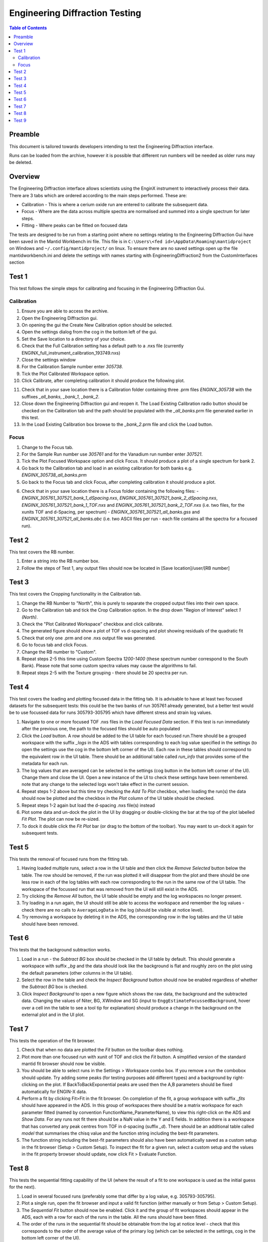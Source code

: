 .. _Engineering_Diffraction_TestGuide-ref:

Engineering Diffraction Testing
=================================

.. contents:: Table of Contents
    :local:

Preamble
^^^^^^^^^
This document is tailored towards developers intending to test the Engineering Diffraction
interface.

Runs can be loaded from the archive, however it is possible that different run numbers
will be needed as older runs may be deleted.

Overview
^^^^^^^^
The Engineering Diffraction interface allows scientists using the EnginX instrument to interactively
process their data. There are 3 tabs which are ordered according to the main steps performed.
These are:

- Calibration - This is where a cerium oxide run are entered to calibrate the subsequent data.
- Focus - Where are the data across multiple spectra are normalised and summed into a single spectrum for later steps.
- Fitting - Where peaks can be fitted on focused data

The tests are designed to be run from a starting point where no settings relating to the Engineering Diffraction Gui
have been saved in the Mantid Workbench ini file. This file is in ``C:\Users\<fed id>\AppData\Roaming\mantidproject`` on
Windows and ``~/.config/mantidproject/`` on linux. To ensure there are no saved settings open up the file mantidworkbench.ini
and delete the settings with names starting with EngineeringDiffraction2 from the CustomInterfaces section

Test 1
^^^^^^
This test follows the simple steps for calibrating and focusing in the Engineering Diffraction Gui.

Calibration
-----------

1. Ensure you are able to access the archive.

2. Open the Engineering Diffraction gui.

3. On opening the gui the Create New Calibration option should be selected.

4. Open the settings dialog from the cog in the bottom left of the gui.

5. Set the Save location to a directory of your choice.

6. Check that the Full Calibration setting has a default path to a .nxs file (currently ENGINX_full_instrument_calibration_193749.nxs)

7. Close the settings window

8. For the Calibration Sample number enter `305738`.

9. Tick the Plot Calibrated Workspace option.

10. Click Calibrate, after completing calibration it should produce the following plot.

.. image:: /images/EngineeringDiffractionTest/EnggDiffExpectedLinear.png
    :width: 900px

11. Check that in your save location there is a Calibration folder containing three .prm files
    `ENGINX_305738` with the suffixes `_all_banks`, `_bank_1`, `_bank_2`.

12. Close down the Engineering Diffraction gui and reopen it. The Load Existing Calibration radio
    button should be checked on the Calibration tab and the path should be populated with the
    `_all_banks`.prm file generated earlier in this test.

13. In the Load Existing Calibration box browse to the `_bank_2`.prm file and click the Load button.

Focus
-----

1. Change to the Focus tab.

2. For the Sample Run number use `305761` and for the Vanadium run number enter `307521`.

3. Tick the Plot Focused Workspace option and click Focus. It should produce a plot of a single spectrum for bank 2.

4. Go back to the Calibration tab and load in an existing calibration for both banks e.g. `ENGINX_305738_all_banks.prm`

5. Go back to the Focus tab and click Focus, after completing calibration it should produce a plot.

.. image:: /images/EngineeringDiffractionTest/EnggDiffExampleFocusOutput.png
    :width: 900px

6. Check that in your save location there is a Focus folder containing the following files:
   - `ENGINX_305761_307521_bank_1_dSpacing.nxs`, `ENGINX_305761_307521_bank_2_dSpacing.nxs`, `ENGINX_305761_307521_bank_1_TOF.nxs` and `ENGINX_305761_307521_bank_2_TOF.nxs` (i.e. two files, for the xunits TOF and d-Spacing, per spectrum)
   - `ENGINX_305761_307521_all_banks.gss` and `ENGINX_305761_307521_all_banks.abc` (i.e. two ASCII files per run - each file contains all the spectra for a focused run).

Test 2
^^^^^^

This test covers the RB number.

1. Enter a string into the RB number box.

2. Follow the steps of Test 1, any output files should now be located in [Save location]/user/[RB number]


Test 3
^^^^^^

This test covers the Cropping functionality in the Calibration tab.

1. Change the RB Number to "North", this is purely to separate the cropped output files into their own space.

2. Go to the Calibration tab and tick the Crop Calibration option. In the drop down "Region of Interest" select `1 (North)`.

3. Check the "Plot Calibrated Workspace" checkbox and click calibrate.

4. The generated figure should show a plot of TOF vs d-spacing and plot showing residuals of the quadratic fit

5. Check that only one .prm and one .nxs output file was generated.

6. Go to focus tab and click Focus.

7. Change the RB number to "Custom".

8. Repeat steps 2-5 this time using Custom Spectra `1200-1400` (these spectrum number correspond to the South Bank). Please note that some custom spectra values may
   cause the algorithms to fail.

9. Repeat steps 2-5 with the Texture grouping - there should be 20 spectra per run.


Test 4
^^^^^^

This test covers the loading and plotting focused data in the fitting tab. It is advisable to have at least two focused datasets for the subsequent tests: this could be the two banks of run 305761 already generated, but a better test would be to use focussed data for runs 305793-305795 which have different stress and strain log values.

1. Navigate to one or more focused TOF .nxs files in the `Load Focused Data` section. If this test is run immediately after the previous one, the path to the focused files should be auto populated

2. Click the `Load` button. A row should be added to the UI table for each focused run.There should be a grouped workspace with the suffix `_logs` in the ADS with tables    corresponding to each log value specified in the settings (to open the settings use the cog in the bottom left corner of the UI). Each row in these tables should correspond to the equivalent row in the UI table. There should be an additional table called `run_info` that provides some of the metadata for each run.

3. The log values that are averaged can be selected in the settings (cog button in the bottom left corner of the UI). Change them and close the UI. Open a new instance of the UI to check these settings have been remembered. note that any change to the selected logs won't take effect in the current session.

4. Repeat steps 1-2 above but this time try checking the `Add To Plot` checkbox, when loading the run(s) the data should now be plotted and the checkbox in the `Plot` column of the UI table should be checked.

5. Repeat steps 1-2 again but load the d-spacing .nxs file(s) instead

6. Plot some data and un-dock the plot in the UI by dragging or double-clicking the bar at the top of the plot labelled `Fit Plot`. The plot can now be re-sized.

7. To dock it double click the `Fit Plot` bar (or drag to the bottom of the toolbar). You may want to un-dock it again for subsequent tests.

Test 5
^^^^^^

This tests the removal of focused runs from the fitting tab.

1. Having loaded multiple runs, select a row in the UI table and then click the `Remove Selected` button below the table. The row should be removed, if the run was plotted it will disappear from the plot and there should be one less row in each of the log tables with each row corresponding to the run in the same row of the UI table. The workspace of the focussed run that was removed from the UI will still exist in the ADS.

2. Try clicking the `Remove All` button, the UI table should be empty and the log workspaces no longer present.

3. Try loading in a run again, the UI should still be able to access the workspace and remember the log values - check there are no calls to ``AverageLogData`` in the log (should be visible at notice level).

4. Try removing a workspace by deleting it in the ADS, the corresponding row in the log tables and the UI table should have been removed.

Test 6
^^^^^^

This tests that the background subtraction works.

1. Load in a run - the `Subtract BG` box should be checked in the UI table by default. This should generate a workspace with suffix `_bg` and the data should look like the background is flat and roughly zero on the plot using the default parameters (other columns in the UI table).

2. Select the row in the table and check the `Inspect Background` button should now be enabled regardless of whether the `Subtract BG` box is checked.

3. Click  `Inspect Background` to open a new figure which shows the raw data, the background and the subtracted data. Changing the values of Niter, BG, XWindow and SG (input to ``EnggEstimateFocussedBackground``, hover over a cell inn the table to see a tool tip for explanation) should produce a change in the background on the external plot and in the UI plot.

Test 7
^^^^^^

This tests the operation of the fit browser.

1. Check that when no data are plotted the `Fit` button on the toolbar does nothing.

2. Plot more than one focused run with xunit of TOF and click the `Fit` button. A simplified version of the standard mantid fit browser should now be visible.

3. You should be able to select runs in the Settings > Workspace combo box. If you remove a run the combobox should update. Try adding some peaks (for testing purposes add different types) and a background by right-clicking on the plot. If BackToBackExponential peaks are used then the A,B parameters should be fixed automatically for ENGIN-X data.

4. Perform a fit by clicking Fit>Fit in the fit browser. On completion of the fit, a group workspace with suffix `_fits` should have appeared in the ADS. In this group of workspaces there should be a matrix workspace for each parameter fitted (named by convention FunctionName_ParameterName), to view this right-click on the ADS and `Show Data`. For any runs not fit there should be a NaN value in the Y and E fields. In addition there is a workspace that has converted any peak centres from TOF in d-spacing (suffix `_d`). There should be an additional table called `model` that summarises the chisq value and the function string including the best-fit parameters.

5. The function string including the best-fit parameters should also have been automatically saved as a custom setup in the fit browser (Setup > Custom Setup). To inspect the fit for a given run, select a custom setup and the values in the fit property browser should update, now click Fit > Evaluate Function.

Test 8
^^^^^^

This tests the sequential fitting capability of the UI (where the result of a fit to one workspace is used as the initial guess for the next).

1. Load in several focused runs (preferably some that differ by a log value, e.g. 305793-305795).

2. Plot a single run, open the fit browser and input a valid fit function (either manually or from Setup > Custom Setup).

3. The `Sequential Fit` button should now be enabled. Click it and the  group of fit workspaces should appear in the ADS, each with a row for each of the runs in the table. All the runs should have been fitted.

4. The order of the runs in the sequential fit should be obtainable from the log at notice level - check that this corresponds to the order of the average value of the primary log (which can be selected in the settings, cog in the bottom left corner of the UI).

5. Try changing the primary log and the order (ascending/descending) in the settings (note that leaving the primary log blank will make the Sequential fit use the order of the runs in the UI table). Repeat the steps above to check that the sequential fit is operating in the expected order.

6. Close the UI and open a new instance, it should remember the primary log and the order.

Test 9
^^^^^^

This tests the serial fitting capability of the UI (where all loaded workspaces are fitted from the same starting parameters).

1. Repeat steps 1-2 in the previous test (Test 8).

2. The `Serial Fit` button should now be enabled. Click it and the  group of fit workspaces should appear in the ADS, each with a row for each of the runs in the table. All the runs should have been fitted.

3. The order of the runs in the serial fit should be obtainable from the log at notice level - check that this corresponds to the order of the runs in the table.
